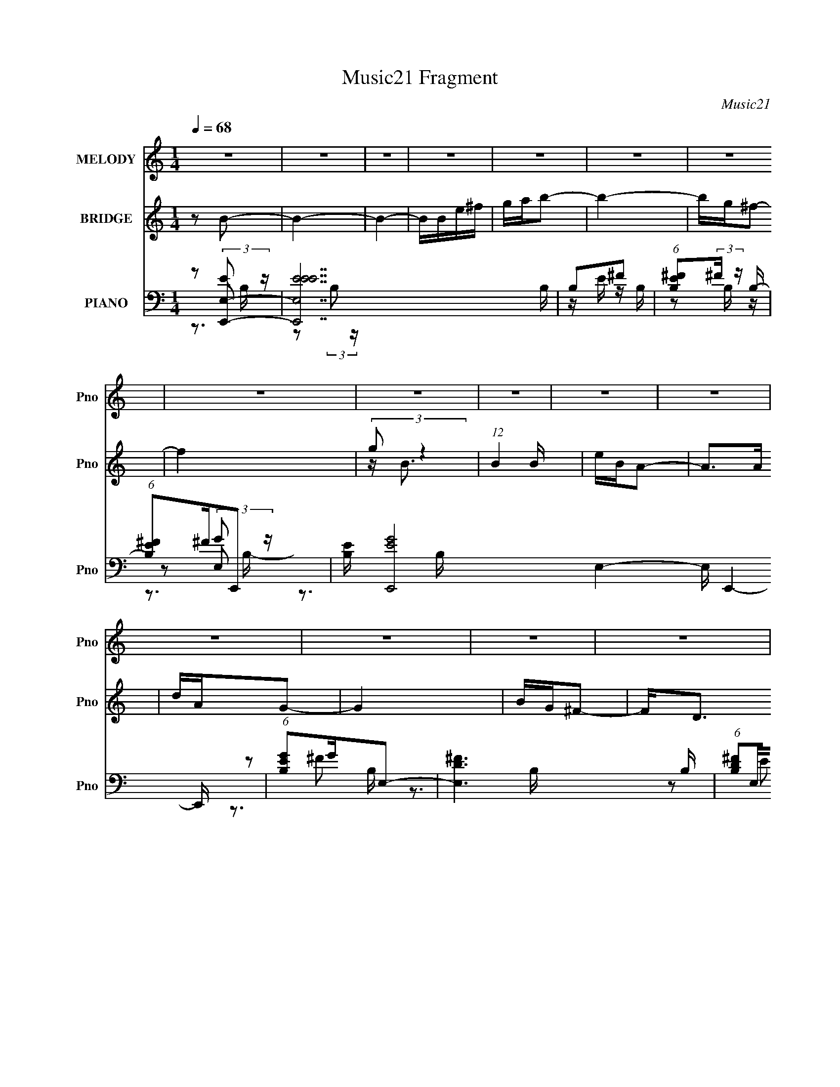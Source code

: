 X:1
T:Music21 Fragment
C:Music21
%%score 1 ( 2 3 ) ( 4 5 6 7 )
L:1/16
Q:1/4=68
M:1/4
I:linebreak $
K:none
V:1 treble nm="MELODY" snm="Pno"
V:2 treble nm="BRIDGE" snm="Pno"
V:3 treble 
L:1/4
V:4 bass nm="PIANO" snm="Pno"
V:5 bass 
V:6 bass 
V:7 bass 
L:1/4
V:1
 z4 | z4 | z4 | z4 | z4 | z4 | z4 | z4 | z4 | z4 | z4 | z4 | z4 | z4 | z4 | z4 | z Be2 | e z e z | %18
 eede | ^fe2 z | eedB | BBBB | A2<B2- | B3 z | z Ee z | e z e z | eede | ^fe2e- | eedB | BBBB | %30
 A2<B2- | B2 z2 | dBA z | AAB z | AGBd- | d2 z2 | z Eee | eee^f | edB2- | B3 z | dBA z | AA2A- | %42
 AGB^F- | F^F z F | ^FDEE | EEDE | ^F2E2- | E4 | z Be2 | e z e z | ee[Q:1/4=67]de | ^fe2 z | eedB | %53
[Q:1/4=68] BBBB | A2<B2- | B3 z | z Ee z | e z e z | eede | ^fe2e- | eedB | BBBB | A2<B2- | B2 z2 | %64
 dBA z | AAB z | AGBd- | d2 z2 | z Eee | eee^f | edB2- | B3 z | dBA z | AA2A- | AGB^F- | F^F z F | %76
 ^FDEE | EEDE | ^F2E2- | E4 | z2 ^g2- | g3 z | gfc2- | c2>f2 | f_ec z | c_B^GB | z c3- | c4- | %88
 c z f2- | f2 z _e | z c_B z | c2 z2 | ^G_Bc z | c_B^GB | z G3- | G4- | G2^g2- | g3 z | gfc2- | %99
 c2>f2 | f_ec z | c_B^GB | z c3- | c4- | c z f2- | f2 z _e | z c_B z | c2 z2 | ^G_Bc z | c_B^GB | %110
 z G3- | G4- | G2 z2 | z4 | z4 | z4 | z4 | z4 | z4 | z4 | z4 | z4 | z[Q:1/4=67] z3 | z4 | z4 | %125
 z3[Q:1/4=68] z | z4 | z4 | z4 | z4 | z4 | z4 | z4 | z4 | z4 | z4 | z4 | z4 | z4 | z4 | z4 | z4 | %142
 z4 | z4 | z4 | z4 | z4 | z4 | z4 | z4 | z4 | z4 | z4 | z4 | z Be2 | e z e z | eede | ^fe2 z | %158
 eedB | BBBB | A2<B2- | B3 z | z Ee z | e z e z | eede | ^fe2e- | eedB | BBBB | A2<B2- | B2 z2 | %170
 dBA z | AAB z | AGBd- | d2 z2 | z Eee | eee^f | edB2- | B3 z | dBA z | AA2A- | AGB^F- | F^F z F | %182
 ^FDEE | EEDE | ^F2E2- | E4 | z Be2 | e z e z | eede | ^fe2 z | eedB | BBBB | A2<B2- | B3 z | %194
 z E[Q:1/4=67]e z | e z e z | eede | ^fe2e- | eedB | BBBB |[Q:1/4=68] A2<B2- | B2 z2 | dBA z | %203
 AAB z | AGBd- | d2 z2 | z Eee | eee^f | edB2- | B3 z | dBA z | AA2A- | AGB^F- | F^F z F | ^FDEE | %215
 EEDE | ^F2E2- | E4 | z2 ^g2- | g3 z | gfc2- | c2>f2 | f_ec z | c_B^GB | z c3- | c4- | c z f2- | %227
 f2 z _e | z c_B z | c2 z2 | ^G_Bc z | c_B^GB | z G3- | G4- | G2^g2- | g3 z | gfc2- | c2>f2 | %238
 f_ec z | c_B^GB | z c3- | c4- | c z f2- | f2 z _e | z c_B z | c2 z2 | ^G_Bc z | c_B^GB | z G3- | %249
 G4- | G2 z2 |] %251
V:2
 z2 B2- | B4- | B4- | BBe^f | gab2- | b4- | bg^f2- | f4 | (3:2:2g2 z4 | (12:11:1B4 B | eBA2- | %11
 A2>A2 | dAG2- | G4 | BG^F2- | F2<D2 | B,4- | B,4 | z4 | z4 | z4 | z4 | z3 A | BdBA | GE z2 | z4 | %26
 z4 | z4 | z4 | z4 | z3 A | BdBA | G2A2- | A4- | A2B2- | B4- | B2 z2 | z4 | z2 [D^F]2- | [DF]2g^f | %40
 dBA2- | A4- | A2B2- | B4 | ^F2E2- | E4- | (6:5:1E4 B, | DEAG | E4- | E2 z2 | z2[Q:1/4=67] z2 | %51
 z4 | z4 |[Q:1/4=68] z4 | z3 A | BdBA | GE z2 | z4 | z4 | z4 | z4 | z4 | z3 A | BdBA | G2A2- | %65
 A4- | A2B2- | B4- | B2 z2 | z4 | z2 [D^F]2 | z2 g^f | dBA2- | A4- | A2B2- | B4 | ^F2E2- | E4- | %78
 (6:5:1E4 B, D | EA2G | E2[Fc]2- | [Fc]4- | [Fc]4- | [Fc]^G2=G | F2^G2- | G4- | (6:5:1G4 _E | %87
 G^G_E=G | ^G_EF2- | F4- | F4- | F2FG | ^G_BG2- | G4- | G2c2- | c4- | c2[Fc]2- | [Fc]4- | [Fc]4- | %99
 [Fc]^G2=G | F2^G2- | G4- | (6:5:1G4 _E | G^G_E=G | ^G_EF2- | F4- | F2[^Gc]2- | [Gc]2FG | %108
 ^G_B[G_e]2- | [Ge]4- | [Ge]2c2- | c4- | c2c2- | c4 | _B2c2- | c4- | c4- | c2[Gc]2- | [Gc]2^F2- | %119
 F2>A2- | AB^c2- | c2>B2- | B[Q:1/4=67]A^c2- | c2>B2- | BBBA | ^F4-[Q:1/4=68] | F2^f2- | f2>f2- | %128
 f_e_B2- | B2>_e2- | e(3:2:2f2 z f | z (3:2:2_e2 z2 | B4- | B_B^c_e | ^c_ef2 | _e^c_Bc | _B4 | %137
 [^G_B] z _E^C | _E^C[F^G][FG] | (3[F^G]2[FGF]2[GFG]2 | F z [F_E] z | ^C z C2- | C2D^C | B,A,B,A, | %144
 B,^Fd^c | BAB^c | de[^fe][de] | z d[a^f]e | (3:2:2^f2 z2 [ba] | (3^f2 z2 ^c'2 | b^f[ee']2- | %151
 [ee']4 | [ee']2[_e_e'][=e=e'] | [_e_e']4- | [ee']4- | [ee']2 z2 | z4 | z4 | z4 | z4 | z3 A | %161
 BdBA | GE z2 | z4 | z4 | z4 | z4 | z4 | z3 A | BdBA | G2A2- | A4- | A2B2- | B4- | B4- | B4- | %176
 B2[D^F]2- | [DF]2g^f | dBA2- | A4- | A2B2- | B4 | ^F2E2- | E4- | (6:5:1E4 B, | DEAG | E4- | E z3 | %188
 z4 | z4 | z4 | z4 | z3 A | BdBA | GE[Q:1/4=67] z2 | z4 | z4 | z4 | z4 | z4 |[Q:1/4=68] z3 A | %201
 BdBA | G2A2- | A4- | A2B2- | B4- | B2 z2 | z4 | z2 [D^F]2 | z2 g^f | dBA2- | A4- | A2B2- | B4 | %214
 ^F2E2- | E4- | (6:5:1E4 B, D | EA2G | E2[Fc]2- | [Fc]4- | [Fc]4- | [Fc]^G2=G | F2^G2- | G4- | %224
 G4- _E | G G ^G _E =G | ^G_EF2- | F4- | F4- | F2FG | ^G_BG2- | G4- | G2c2- | c4- | c2[Fc]2- | %235
 [Fc]4- | [Fc]4- | [Fc]^G2=G | F2^G2- | G4- | G4- _E | G G ^G _E =G | ^G_EF2- | F4- | F2[^Gc]2- | %245
 [Gc]2FG | ^G_B[G_e]2- | [Ge]4- | [Ge]2c2- | c4- | c2c2- | c4 | _B2c2- | c4- | c4- | c2[Gc]2- | %256
 [Gc]2f2- | f4- | f2^g2- | g2<g2 | _e2c2- | c4- | c4- | c4- | c2[cf]2- | [cf]4 | c2^g2- | g2<g2 | %268
 _e2f2- | f4- | f4- | f4- | f2f2- | f4- | f z ^g2- | g2<g2 | _e2c2- | c4- | c4- | c4- | c2[cf]2- | %281
 [cf]4 | c2^g2- | g2<g2 | _e2f2- | f4- | f4- | f4- | f4 |] %289
V:3
 x | x | x | x | x | x | x | x | z/4 B3/4- | x7/6 | x | x | x | x | x | x | x | x | x | x | x | x | %22
 x | x | x | x | x | x | x | x | x | x | x | x | x | x | x | x | x | x | x | x | x | x | x | x | %46
 x13/12 | x | x | x | x | x | x | x | x | x | x | x | x | x | x | x | x | x | x | x | x | x | x | %69
 x | x | x | x | x | x | x | x | x | x4/3 | x | x | x | x | x | x | x | x13/12 | x | x | x | x | %91
 x | x | x | x | x | x | x | x | x | x | x | x13/12 | x | x | x | x | x | x | x | x | x | x | x | %114
 x | x | x | x | x | x | x | x | x | x | x | x | x | x | x | x | z/ (3:2:2^f/ z/4 | z/ _B/- | x | %133
 x | x | x | x | x | x | x | [^GF]/4 z3/4 | [_E_B,]/4 z3/4 | x | x | x | x | x | x | z/4 ^c'/ z/4 | %149
 z/4 (3:2:2[^c'd']/ z/ | x | x | x | x | x | x | x | x | x | x | x | x | x | x | x | x | x | x | %168
 x | x | x | x | x | x | x | x | x | x | x | x | x | x | x | x | x13/12 | x | x | x | x | x | x | %191
 x | x | x | x | x | x | x | x | x | x | x | x | x | x | x | x | x | x | x | x | x | x | x | x | %215
 x | x4/3 | x | x | x | x | x | x | x | x5/4 | x5/4 | x | x | x | x | x | x | x | x | x | x | x | %237
 x | x | x | x5/4 | x5/4 | x | x | x | x | x | x | x | x | x | x | x | x | x | x | x | x | x | x | %260
 x | x | x | x | x | x | x | x | x | x | x | x | x | x | x | x | x | x | x | x | x | x | x | x | %284
 x | x | x | x | x |] %289
V:4
 z2 [E,,E,]2- | [E,,E,EEE]14 B, | B,2^F2 | (6:5:1[B,E^F]2(3:2:2^F z B,- | (6:5:1[B,E^F]2^F/3E,,2- | %5
 [B,E] [E,,-EG]8 E,4- E, E,,4- E,, | (6:5:1[B,EG]2G/3E,2- | [E,D^F]6 B, | (6:5:1[B,D^F]2^F/3E,,2- | %9
 [B,E] [E,,-EE]8 E,,4- E,, | B,2^F2 | (6:5:1[B,E^F]2(3:2:2^F z B,- | (6:5:1[B,E^F]2^F/3E,,2- | %13
 [B,E] [E,,-EG]8 E,4- E, E,,4- E,, | (6:5:1[B,EG]2G/3E,2- | [E,D^F]6 B, | (6:5:1[B,D^F]2^F/3E,,2- | %17
 E E,,4- (3:2:1B,/ G | E,, (3:2:2B,2 z B,- | E (3:2:2B,/ [E,,E,]4 G2 E | B, z [G,,,G,,]2- | %21
 [G,,,G,,G,GD-]6 (6:5:1D,2 | (3:2:1[DG,]/ (3:2:1[G,D,]3/2 [D,G,,,-G,,-] [G,,,G,,]5/3- | %23
 (6:5:1[G,,,G,,G,G,DG,-]4 [G,-D]2/3 D/3 (6:5:1D,2 | (3:2:1[G,D]/ D2/3 z [E,,E,]2- | %25
 (3:2:1[B,E]/ (3:2:1[EE,,-E,-]3/2 [E,,E,E]3- [E,,E,] | (3:2:1[EB,]/ (3:2:2B,3/2 z [E,,E,]2- | %27
 (12:7:2[E,,E,EB,B,]8 B,/ | E z [G,,,G,,]2- | %29
 (6:5:1[D,G,D]2(3:2:1[DG,,,-G,,-] [G,,,-G,,-D]10/3 [G,,,G,,] | [D,G,D]2[DG]2 G6 | %31
 (6:5:1[D,G,D]2[DG,,,-G,,-]7/3 [G,,,G,,]5/3- [G,,,G,,] | [D,B,] (3:2:1[G,G,]/G,4/3<[A,,,A,,]4/3- | %33
 (12:7:2[A,,,A,,E,E,-]8 [A,C] | E,2 [B,,,B,,]2- | [B,,,B,,^F,F,D]4 [B,D] | (3:2:2B,2 z [E,,E,]2- | %37
 [EB,] [E,,-E,-G]4 [E,,E,] | [EB,] z [B,,,B,,]2- | (12:7:1[B,,,B,,^F,F,]8 D | %40
 (3:2:1[FB,] (3:2:2B, z [A,,,A,,]2- | (12:7:1[A,,,A,,A,A]8 E, | %42
 (3:2:1[E,C] [CE]2/3<A,2/3[B,,,B,,]2- | [B,,,B,,^FD-]4 [B,D] | (3:2:1[DB,]/ B,2/3 z [E,,E,]2- | %45
 B, [E,,E,]4- (3:2:1E G2 E | [E,,E,B,]2[E,,E,]2- | [E,,E,B,B,G]2(3:2:2[B,G]/ z G | %48
 [E,,E,] B,[E,,E,]2- | E [E,,E,]4- (3:2:1B,/ G | [E,,E,][Q:1/4=67] (3:2:2B,2 z B,- | %51
 E (3:2:2B,/ [E,,E,]4 G2 E | B, z [G,,,G,,]2- |[Q:1/4=68] [G,,,G,,G,GD-]6 (6:5:1D,2 | %54
 (3:2:1[DG,]/ (3:2:1[G,D,]3/2 [D,G,,,-G,,-] [G,,,G,,]5/3- | %55
 (6:5:1[G,,,G,,G,G,DG,-]4 [G,-D]2/3 D/3 (6:5:1D,2 | (3:2:1[G,D]/ D2/3 z [E,,E,]2- | %57
 (3:2:1[B,E]/ (3:2:1[EE,,-E,-]3/2 [E,,E,E]3- [E,,E,] | (3:2:1[EB,]/ (3:2:2B,3/2 z [E,,E,]2- | %59
 (12:7:2[E,,E,EB,B,]8 B,/ | E z [G,,,G,,]2- | %61
 (6:5:1[D,G,D]2(3:2:1[DG,,,-G,,-] [G,,,-G,,-D]10/3 [G,,,G,,] | [D,G,D]2[DG]2 G6 | %63
 (6:5:1[D,G,D]2[DG,,,-G,,-]7/3 [G,,,G,,]5/3- [G,,,G,,] | [D,B,] (3:2:1[G,G,]/G,4/3<[A,,,A,,]4/3- | %65
 (12:7:2[A,,,A,,E,E,-]8 [A,C] | E,2 [B,,,B,,]2- | [B,,,B,,^F,F,D]4 [B,D] | (3:2:2B,2 z [E,,E,]2- | %69
 [EB,] [E,,-E,-G]4 [E,,E,] | [EB,] z [B,,,B,,]2- | (12:7:1[B,,,B,,^F,F,]8 D | %72
 (3:2:1[FB,] (3:2:2B, z [A,,,A,,]2- | (12:7:1[A,,,A,,A,A]8 E, | %74
 (3:2:1[E,C] [CE]2/3<A,2/3[B,,,B,,]2- | [B,,,B,,^FD-]4 [B,D] | (3:2:1[DB,]/ B,2/3 z [E,,E,]2- | %77
 B, [E,,E,]4- (3:2:1E G2 E | [E,,E,B,]2[E,,E,]2- | [E,,E,B,B,G]2(3:2:2[B,G]/ z G | %80
 [E,,E,] B,[F,,,F,,]2- | [F,,,F,,C,C,-]6 (3:2:1[F,C] | (6:5:1[C,F,]2 x/3 [F,,,F,,]2- | %83
 [F,,,F,,C,C,]4 (3:2:1[F,G,C] | (3:2:1[F,G,]/ G,5/3[^G,,,^G,,]2- | %85
 ^G, [G,,,G,,]3 (6:5:1E,2 [G,C] z | ^G,(3:2:2G,2 z _E,- | %87
 (6:5:1[E,^G,G,C_E]2(3:2:1[G,C_EG,,,G,,] [G,,,G,,]/3 x/3 [G,CE] | z2 [F,,,F,,]2- | %89
 [C,F,] [F,,,-F,,-G,F,^G,]4 [F,,,F,,] | C,(3:2:2[F,C]2 z C,- | %91
 (6:5:1[C,F,F,^G,F]2(3:2:1[F,^G,FF,,,F,,] [F,,,F,,C,]10/3 | F,(3:2:2G,2 z2 | %93
 [G,,,G,,_E,]2>[^G,C_E]2 | _E, z C,2- | (6:5:1[C,CCGG,]4 G, | %96
 (3:2:1[CEC]/ (3:2:2[CG]3/2 z [F,,,F,,]2- | [C,F,] [F,,,-F,,-F,FC,-]4 [F,,,F,,] | %98
 C, [CF,][F,,,F,,]2- | [F,,,F,,C,F,^G,CFC,]4 (3:2:1[F,F] | G,2[^G,,,^G,,]2- | %101
 ^G, [G,,,G,,]4- E,4- [G,_E] [G,CE] | [G,,,G,,^G,^G]2 [^G,^GE,]2 | %103
 [G,,,G,,^G,G,C_E^G]2[G,C_E^GE,] (6:5:1[E,^G,,,^G,,]4/5[^G,,,^G,,]/3 | z G,[F,,,F,,]2- | %105
 F, [F,,,F,,]4 C,4 [F,F] C- | (3:2:1[C^G,]/ (3:2:2^G,3/2 z [^G,,,^G,,]2- | %107
 [G,,,G,,^G,G,C_E]2(3:2:2[G,C_EE,]/ (2:2:1[E,G,CE]8/5 [G,CE]/3 | z2 [^G,,,^G,,]2- | %109
 [G,,,G,,^G,G,^G]2(3:2:2[G,^GE,]/ (2:2:1[E,C-_E-]8/5 [C_E]/3- | (3:2:1[CE^G,]/ ^G,2/3 z [C,,C,]2- | %111
 [G,C] [C,,-C,-CcG,]4 [C,,C,] | G,C[C,,C,]2- | (12:7:1[C,,C,CCGG,]8 G, | G,C[C,,C,]2- | %115
 [C,,-C,-G,G,]4 [C,,C,] | (3:2:2G,2 z [C,,C,]2- | [C,,C,G,CEGc]6 (3:2:1[CE] G | [G,C]2^F,,2- | %119
 [F,,^F,^C,]4 (6:5:1C,2 | z2 ^F,,2- | [F,,^C,^F,^CC,-]4 | C, [C^F,] ^F,[Q:1/4=67]^C,- | %123
 (24:17:1[C,^F,F,]8 F,,8 | z [^F,A,^C]^C,[F,A,] | [F^C,] (3:2:2^C,5/2[Q:1/4=68] z/ ^F,, | %126
 [^F,^F] z [_E,,_E,]2- | (3:2:1[EFB_B,] (3:2:1[_B,E,,-E,-]3 [E,,E,B,]2- [E,,E,] | %128
 (6:5:1[B,_E^FEF]2 (3:2:2[EF]3 z/ | _E [E,,E,]4 (6:5:1B,2 [_B,E^F] [E_B] | _B,_E[_E,,_E,]2- | %131
 (3:2:1[EF_B,] (3:2:1[_B,E,,-E,-]3 [E,,E,B,]2- [E,,E,] | [B,_E][E^F](3:2:2[_E,,_E,]2 z | %133
 (3:2:2_B,4 z/ [_E,,_E,] | _E z [_B,,,_B,,]2- | F, [B,,,B,,]3 [B,C] [F,^C] z | F,[F,_B,^CF]2C- | %137
 _B, (3:2:2C/ [B,,,B,,]4 F, [F,B,^C]2- | (3:2:1[F,B,CF,] F,/3 z [_B,,,_B,,]2- | %139
 F, (6:5:1[B,,,B,,]4 [B,C] [F,_B,^CF]2 | (3:2:2[_B,,,_B,,]2 z2 F,- | %141
 (3:2:1[F,_B,,,_B,,]/ (3:2:2[_B,,,_B,,C]7/2 z2 | [_B,,,_B,,] z [=B,,,=B,,]2- | %143
 [B,,,B,,]4- [B,DF] [B,D^F] ^F,- | [B,,,B,,B,] (6:5:1[F,B,D^FB]2[B,D^FB]2/3<^F,2/3- | %145
 (6:5:1[F,B,B,D]2[B,DB,,,B,,]/3 [B,,,B,,^F,]11/3 | z2 [B,,,B,,]2- | %147
 [B,D^F,] (3:2:1[^F,B,,,-B,,-]5/2 [B,,,B,,]7/3- [B,,,B,,] | (3:2:2^F,2 z [B,,,B,,]2- | %149
 [B,,,B,,^F,F,-]4 | (3:2:1[F,B,]/ B,2/3 z [B,,,B,,]2- | B, [B,,,B,,]4- [EF] [B,_E^F] | %152
 [B,,,B,,B,_E^F] z [B,,,B,,]2- | [B,,,B,,^F,F,-]6 [B,EF] B | [F,B,]2 [EFE,,-E,-]2 | %155
 E [E,,E,]4- (3:2:1B,/ G | [E,,E,] (3:2:2B,2 z B,- | E (3:2:2B,/ [E,,E,]4 G2 E | B, z [G,,,G,,]2- | %159
 [G,,,G,,G,GD-]6 (6:5:1D,2 | (3:2:1[DG,]/ (3:2:1[G,D,]3/2 [D,G,,,-G,,-] [G,,,G,,]5/3- | %161
 (6:5:1[G,,,G,,G,G,DG,-]4 [G,-D]2/3 D/3 (6:5:1D,2 | (3:2:1[G,D]/ D2/3 z [E,,E,]2- | %163
 (3:2:1[B,E]/ (3:2:1[EE,,-E,-]3/2 [E,,E,E]3- [E,,E,] | (3:2:1[EB,]/ (3:2:2B,3/2 z [E,,E,]2- | %165
 (12:7:2[E,,E,EB,B,]8 B,/ | E z [G,,,G,,]2- | %167
 (6:5:1[D,G,D]2(3:2:1[DG,,,-G,,-] [G,,,-G,,-D]10/3 [G,,,G,,] | [D,G,D]2[DG]2 G6 | %169
 (6:5:1[D,G,D]2[DG,,,-G,,-]7/3 [G,,,G,,]5/3- [G,,,G,,] | [D,B,] (3:2:1[G,G,]/G,4/3<[A,,,A,,]4/3- | %171
 (12:7:2[A,,,A,,E,E,-]8 [A,C] | E,2 [B,,,B,,]2- | [B,,,B,,^F,F,D]4 [B,D] | (3:2:2B,2 z [E,,E,]2- | %175
 [EB,] [E,,-E,-G]4 [E,,E,] | [EB,] z [B,,,B,,]2- | (12:7:1[B,,,B,,^F,F,]8 D | %178
 (3:2:1[FB,] (3:2:2B, z [A,,,A,,]2- | (12:7:1[A,,,A,,A,A]8 E, | %180
 (3:2:1[E,C] [CE]2/3<A,2/3[B,,,B,,]2- | [B,,,B,,^FD-]4 [B,D] | (3:2:1[DB,]/ B,2/3 z [E,,E,]2- | %183
 B, [E,,E,]4- (3:2:1E G2 E | [E,,E,B,]2[E,,E,]2- | [E,,E,B,B,G]2(3:2:2[B,G]/ z G | %186
 [E,,E,] B,[E,,E,]2- | E [E,,E,]4- (3:2:1B,/ G | [E,,E,] (3:2:2B,2 z B,- | %189
 E (3:2:2B,/ [E,,E,]4 G2 E | B, z [G,,,G,,]2- | [G,,,G,,G,GD-]6 (6:5:1D,2 | %192
 (3:2:1[DG,]/ (3:2:1[G,D,]3/2 [D,G,,,-G,,-] [G,,,G,,]5/3- | %193
 (6:5:1[G,,,G,,G,G,DG,-]4 [G,-D]2/3 D/3 (6:5:1D,2 | (3:2:1[G,D]/ D2/3[Q:1/4=67] z [E,,E,]2- | %195
 (3:2:1[B,E]/ (3:2:1[EE,,-E,-]3/2 [E,,E,E]3- [E,,E,] | (3:2:1[EB,]/ (3:2:2B,3/2 z [E,,E,]2- | %197
 (12:7:2[E,,E,EB,B,]8 B,/ | E z [G,,,G,,]2- | %199
 (6:5:1[D,G,D]2(3:2:1[DG,,,-G,,-] [G,,,-G,,-D]10/3 [G,,,G,,] |[Q:1/4=68] [D,G,D]2[DG]2 G6 | %201
 (6:5:1[D,G,D]2[DG,,,-G,,-]7/3 [G,,,G,,]5/3- [G,,,G,,] | [D,B,] (3:2:1[G,G,]/G,4/3<[A,,,A,,]4/3- | %203
 (12:7:2[A,,,A,,E,E,-]8 [A,C] | E,2 [B,,,B,,]2- | [B,,,B,,^F,F,D]4 [B,D] | (3:2:2B,2 z [E,,E,]2- | %207
 [EB,] [E,,-E,-G]4 [E,,E,] | [EB,] z [B,,,B,,]2- | (12:7:1[B,,,B,,^F,F,]8 D | %210
 (3:2:1[FB,] (3:2:2B, z [A,,,A,,]2- | (12:7:1[A,,,A,,A,A]8 E, | %212
 (3:2:1[E,C] [CE]2/3<A,2/3[B,,,B,,]2- | [B,,,B,,^FD-]4 [B,D] | (3:2:1[DB,]/ B,2/3 z [E,,E,]2- | %215
 B, [E,,E,]4- (3:2:1E G2 E | [E,,E,B,]2[E,,E,]2- | [E,,E,B,B,G]2(3:2:2[B,G]/ z G | %218
 [E,,E,] B,[F,,,F,,]2- | [F,,,F,,C,C,-]6 (3:2:1[F,C] | (6:5:1[C,F,]2 x/3 [F,,,F,,]2- | %221
 [F,,,F,,C,C,]4 (3:2:1[F,G,C] | (3:2:1[F,G,]/ G,5/3[^G,,,^G,,]2- | %223
 ^G, [G,,,G,,]3 (6:5:1E,2 [G,C] z | ^G,(3:2:2G,2 z _E,- | %225
 (6:5:1[E,^G,G,C_E]2(3:2:1[G,C_EG,,,G,,] [G,,,G,,]/3 x/3 [G,CE] | z2 [F,,,F,,]2- | %227
 [C,F,] [F,,,-F,,-G,F,^G,]4 [F,,,F,,] | C,(3:2:2[F,C]2 z C,- | %229
 (6:5:1[C,F,F,^G,F]2(3:2:1[F,^G,FF,,,F,,] [F,,,F,,C,]10/3 | F,(3:2:2G,2 z2 | %231
 [G,,,G,,_E,]2>[^G,C_E]2 | _E, z C,2- | (6:5:1[C,CCGG,]4 G, | %234
 (3:2:1[CEC]/ (3:2:2[CG]3/2 z [F,,,F,,]2- | [C,F,] [F,,,-F,,-F,FC,-]4 [F,,,F,,] | %236
 C, [CF,][F,,,F,,]2- | [F,,,F,,C,F,^G,CFC,]4 (3:2:1[F,F] | G,2[^G,,,^G,,]2- | %239
 ^G, [G,,,G,,]4- E,4- [G,_E] [G,CE] | [G,,,G,,^G,^G]2 [^G,^GE,]2 | %241
 [G,,,G,,^G,G,C_E^G]2[G,C_E^GE,] (6:5:1[E,^G,,,^G,,]4/5[^G,,,^G,,]/3 | z G,[F,,,F,,]2- | %243
 F, [F,,,F,,]4 C,4 [F,F] C- | (3:2:1[C^G,]/ (3:2:2^G,3/2 z [^G,,,^G,,]2- | %245
 [G,,,G,,^G,G,C_E]2(3:2:2[G,C_EE,]/ (2:2:1[E,G,CE]8/5 [G,CE]/3 | z2 [^G,,,^G,,]2- | %247
 [G,,,G,,^G,G,^G]2(3:2:2[G,^GE,]/ (2:2:1[E,C-_E-]8/5 [C_E]/3- | (3:2:1[CE^G,]/ ^G,2/3 z [C,,C,]2- | %249
 [G,C] [C,,-C,-CcG,]4 [C,,C,] | G,C[C,,C,]2- | (12:7:1[C,,C,CCGG,]8 G, | G,C[C,,C,]2- | %253
 [C,,-C,-G,G,]4 [C,,C,] | (3:2:2G,2 z [C,,C,]2- | [C,,C,G,CEGc]6 (3:2:1[CE] G | [G,C]2[F,,F,]2- | %257
 [F,,F,FFF]14 C | C2G2 | (6:5:1[CFG]2(3:2:2G z C- | (6:5:1[CFG]2G/3F,,2- | %261
 [CF] [F,,-F^G]8 F,4- F, F,,4- F,, | (6:5:1[CF^G]2^G/3F,2- | [F,_EG]6 C | (6:5:1[C_EG]2G/3F,,2- | %265
 [CF] [F,,-FF]8 F,,4- F,, | C2G2 | (6:5:1[CFG]2(3:2:2G z C- | (6:5:1[CFG]2G/3F,,2- | %269
 [CF] [F,,-F^G]8 F,4- F, F,,4- F,, | (6:5:1[CF^G]2^G/3F,2- | [F,_EG]6 C | (6:5:1[C_EG]2G/3F,,2- | %273
 [CF] [F,,-FF]8 F,,4- F,, | C2G2 | (6:5:1[CFG]2(3:2:2G z C- | (6:5:1[CFG]2G/3F,,2- | %277
 [CF] [F,,-F^G]8 F,4- F, F,,4- F,, | (6:5:1[CF^G]2^G/3F,2- | [F,_EG]6 C | (6:5:1[C_EG]2G/3F,,2- | %281
 [CF] [F,,-FF]8 F,,4- F,, | C2G2 | (6:5:1[CFG]2(3:2:2G z C- | (6:5:1[CFG]2G/3F,,2- | %285
 [CF] [F,,-F^G]8 F,4- F, F,,4- F,, | (6:5:1[CF^G]2^G/3F,2- | [F,_EG]6 C | (6:5:1[C_EG]2G/3F,,2- | %289
 [F,,F,-^G,-]12 C,12 | [F,G,]4- [CF]4- | [F,G,]4- [CF]4- | (3:2:1[F,G,]4 [CF]3 z |] %293
V:5
 z2 (3:2:2E2 z | z2 (3:2:2B,2 z x11 | z E z B,- | z2 B, z | z2 E,2- | z3 B,- x15 | z2 ^F2 | %7
 z3 B,- x3 | z2 E,B,- | z2 (3:2:2B,2 z x10 | z E z B,- | z2 B, z | z2 E,2- | z3 B,- x15 | z2 ^F2 | %15
 z3 B,- x3 | z2 [E,B,]B,- | x19/3 | z2 [E,,E,]2- | x23/3 | z2 (3:2:2[G,D]2 z | z2 D,2- x11/3 | %22
 z D3- | z (3:2:2G4 z/ x2 | z2 (3:2:2[B,E]2 z | z G2 z x4/3 | z G3 | z B,G2 x | z2 [G,B,]2 | %29
 z2 D,2- x8/3 | z2 [G,,,G,,]2- x6 | z2 D,2- x8/3 | z2 [A,C]2- | z A,2C x4/3 | z2 [B,D]2- | %35
 z ^F2 z x | z DE2- | z3 E- x2 | z2 B, z | z (3:2:2B,2 z2 x5/3 | z D[A,C]2 | z2 E,2- x5/3 | %42
 z2 [B,D]2- | z2 ^F, z x | z2 B, z | x26/3 | z2 B, z | z2 [E,,E,]2- | z2 (3:2:2[B,G]2 z | x19/3 | %50
 z2 [E,,E,]2- | x23/3 | z2 (3:2:2[G,D]2 z | z2 D,2- x11/3 | z D3- | z (3:2:2G4 z/ x2 | %56
 z2 (3:2:2[B,E]2 z | z G2 z x4/3 | z G3 | z B,G2 x | z2 [G,B,]2 | z2 D,2- x8/3 | %62
 z2 [G,,,G,,]2- x6 | z2 D,2- x8/3 | z2 [A,C]2- | z A,2C x4/3 | z2 [B,D]2- | z ^F2 z x | z DE2- | %69
 z3 E- x2 | z2 B, z | z (3:2:2B,2 z2 x5/3 | z D[A,C]2 | z2 E,2- x5/3 | z2 [B,D]2- | z2 ^F, z x | %76
 z2 B, z | x26/3 | z2 B, z | z2 [E,,E,]2- | z2 [F,C]2- | z [F,^G,]F, z x8/3 | z ^G,[F,G,C]2- | %83
 z [F,^G,CF]2F,- x2/3 | z2 ^G,_E,- | x23/3 | [C_E]4 | z2 _E, z | z2 (3:2:2[F,^G,C]2 z | %89
 z2 (3:2:2C,2 z x2 | z2 [F,,,F,,]2- | z2 C, z x5/3 | z2 [^G,,,^G,,]2- | z ^G, z2 | %94
 z2 (3:2:2[CE]2 z | z3 [CE]- x/3 | z E z C,- | z3 C- x2 | z2 [F,F]2- | z F, z2 x2/3 | z2 ^G,_E,- | %101
 x11 | z2 [^G,,,^G,,]2- | z2 (3:2:2_E,2 z | z2 (3:2:2F,2 z | x11 | z F, z _E,- | z2 _E,2 | %108
 z2 (3:2:2[^G,C]2 z | z2 _E, z | z2 (3:2:2[CE]2 z | z3 [CG] x2 | z2 (3:2:2[CE]2 z | z3 [CE] x5/3 | %114
 z2 [CE]2 | z [CEG] z [CEGc] x | z C[CE]2- | z [CE] z G,- x11/3 | [EG] z2 ^C,- | %119
 z (3:2:2A,2 z [^F,A,^C] x5/3 | z2 [^F,^F]2 | z3 [^F,A,] | z2 ^F,,2- | z2 ^C z x29/3 | z3 ^F- | %125
 z ^F,(3:2:2[F,A,^C^F]2 z | z2 [_E^F_B]2- | z _E[E_B] z x5/3 | z2 [_E,,_E,]2- | x26/3 | %130
 z2 [_E^F]2- | z2 [_E_B] z x5/3 | z3 [_E_B] | z _E[E^F] z | z2 F, z | x7 | z2 [_B,,,_B,,]2- | %137
 x23/3 | z2 F, z | x22/3 | z [F,_B,] z2 | z2 [F,_B,^CF]2 | z2 [B,D^F]2- | x7 | z2 [B,,,B,,]2- | %145
 z3 [B,D^F] x5/3 | z2 [B,D]2- | z2 [B,^F]2 x2 | z (3:2:2[B,D^F]2 z [B,DF] | z B,(3:2:2[B,D^FB]2 z | %150
 z2 B, z | x7 | z2 [B,_E^F]2- | z B,(3:2:2B,2 z x4 | z2 (3:2:2[B,G]2 z | x19/3 | z2 [E,,E,]2- | %157
 x23/3 | z2 (3:2:2[G,D]2 z | z2 D,2- x11/3 | z D3- | z (3:2:2G4 z/ x2 | z2 (3:2:2[B,E]2 z | %163
 z G2 z x4/3 | z G3 | z B,G2 x | z2 [G,B,]2 | z2 D,2- x8/3 | z2 [G,,,G,,]2- x6 | z2 D,2- x8/3 | %170
 z2 [A,C]2- | z A,2C x4/3 | z2 [B,D]2- | z ^F2 z x | z DE2- | z3 E- x2 | z2 B, z | %177
 z (3:2:2B,2 z2 x5/3 | z D[A,C]2 | z2 E,2- x5/3 | z2 [B,D]2- | z2 ^F, z x | z2 B, z | x26/3 | %184
 z2 B, z | z2 [E,,E,]2- | z2 (3:2:2[B,G]2 z | x19/3 | z2 [E,,E,]2- | x23/3 | z2 (3:2:2[G,D]2 z | %191
 z2 D,2- x11/3 | z D3- | z (3:2:2G4 z/ x2 | z2 (3:2:2[B,E]2 z | z G2 z x4/3 | z G3 | z B,G2 x | %198
 z2 [G,B,]2 | z2 D,2- x8/3 | z2 [G,,,G,,]2- x6 | z2 D,2- x8/3 | z2 [A,C]2- | z A,2C x4/3 | %204
 z2 [B,D]2- | z ^F2 z x | z DE2- | z3 E- x2 | z2 B, z | z (3:2:2B,2 z2 x5/3 | z D[A,C]2 | %211
 z2 E,2- x5/3 | z2 [B,D]2- | z2 ^F, z x | z2 B, z | x26/3 | z2 B, z | z2 [E,,E,]2- | z2 [F,C]2- | %219
 z [F,^G,]F, z x8/3 | z ^G,[F,G,C]2- | z [F,^G,CF]2F,- x2/3 | z2 ^G,_E,- | x23/3 | [C_E]4 | %225
 z2 _E, z | z2 (3:2:2[F,^G,C]2 z | z2 (3:2:2C,2 z x2 | z2 [F,,,F,,]2- | z2 C, z x5/3 | %230
 z2 [^G,,,^G,,]2- | z ^G, z2 | z2 (3:2:2[CE]2 z | z3 [CE]- x/3 | z E z C,- | z3 C- x2 | %236
 z2 [F,F]2- | z F, z2 x2/3 | z2 ^G,_E,- | x11 | z2 [^G,,,^G,,]2- | z2 (3:2:2_E,2 z | %242
 z2 (3:2:2F,2 z | x11 | z F, z _E,- | z2 _E,2 | z2 (3:2:2[^G,C]2 z | z2 _E, z | z2 (3:2:2[CE]2 z | %249
 z3 [CG] x2 | z2 (3:2:2[CE]2 z | z3 [CE] x5/3 | z2 [CE]2 | z [CEG] z [CEGc] x | z C[CE]2- | %255
 z [CE] z G,- x11/3 | [EG] z (3:2:2F2 z | z2 (3:2:2C2 z x11 | z F z C- | z2 C z | z2 F,2- | %261
 z3 C- x15 | z2 G2 | z3 C- x3 | z2 F,C- | z2 (3:2:2C2 z x10 | z F z C- | z2 C z | z2 F,2- | %269
 z3 C- x15 | z2 G2 | z3 C- x3 | z2 F,C- | z2 (3:2:2C2 z x10 | z F z C- | z2 C z | z2 F,2- | %277
 z3 C- x15 | z2 G2 | z3 C- x3 | z2 F,C- | z2 (3:2:2C2 z x10 | z F z C- | z2 C z | z2 F,2- | %285
 z3 C- x15 | z2 G2 | z3 C- x3 | z3 C,- | z [CF]3- x20 | x8 | x8 | x20/3 |] %293
V:6
 z3 B,- | x15 | x4 | x4 | z2 (3:2:2G2 z | x19 | z3 B,- | x7 | z2 (3:2:2E2 z | x14 | x4 | x4 | %12
 z2 (3:2:2G2 z | x19 | z3 B,- | x7 | z2 (3:2:2G2 z | x19/3 | z2 (3:2:2G2 z | x23/3 | z3 D,- | %21
 x23/3 | z2 G,D,- | z2 (3:2:2D,2 z x2 | z3 B,- | x16/3 | z3 B,- | x5 | z3 D,- | z3 G- x8/3 | %30
 z3 D,- x6 | z3 G,- x8/3 | x4 | x16/3 | x4 | x5 | x4 | x6 | z2 D2- | z2 ^F2- x5/3 | z3 E,- | %41
 z3 E- x5/3 | x4 | x5 | z2 E2- | x26/3 | z2 E2 | x4 | z3 B,- | x19/3 | z2 (3:2:2G2 z | x23/3 | %52
 z3 D,- | x23/3 | z2 G,D,- | z2 (3:2:2D,2 z x2 | z3 B,- | x16/3 | z3 B,- | x5 | z3 D,- | %61
 z3 G- x8/3 | z3 D,- x6 | z3 G,- x8/3 | x4 | x16/3 | x4 | x5 | x4 | x6 | z2 D2- | z2 ^F2- x5/3 | %72
 z3 E,- | z3 E- x5/3 | x4 | x5 | z2 E2- | x26/3 | z2 E2 | x4 | x4 | z2 F2 x8/3 | x4 | x14/3 | x4 | %85
 x23/3 | z2 [^G,,,^G,,]2- | x4 | z3 C,- | x6 | x4 | x17/3 | z2 ^G, z | x4 | z3 G,- | z3 G- x/3 | %96
 x4 | x6 | x4 | x14/3 | x4 | x11 | z3 _E,- | x4 | z3 C,- | x11 | x4 | x4 | z2 _E2 | x4 | z3 G,- | %111
 x6 | z3 G,- | x17/3 | x4 | x5 | z2 G2- | x23/3 | x4 | x17/3 | x4 | z3 ^C- | x4 | x41/3 | x4 | x4 | %126
 x4 | x17/3 | z3 _B,- | x26/3 | x4 | x17/3 | x4 | x4 | z2 [_B,^C]2- | x7 | x4 | x23/3 | %138
 z2 [_B,^C]2- | x22/3 | z ^C3- | x4 | x4 | x7 | x4 | x17/3 | x4 | x6 | x4 | x4 | z2 [_E^F]2- | x7 | %152
 z2 B2- | z2 [_E^F]2- x4 | z3 B,- | x19/3 | z2 (3:2:2G2 z | x23/3 | z3 D,- | x23/3 | z2 G,D,- | %161
 z2 (3:2:2D,2 z x2 | z3 B,- | x16/3 | z3 B,- | x5 | z3 D,- | z3 G- x8/3 | z3 D,- x6 | z3 G,- x8/3 | %170
 x4 | x16/3 | x4 | x5 | x4 | x6 | z2 D2- | z2 ^F2- x5/3 | z3 E,- | z3 E- x5/3 | x4 | x5 | z2 E2- | %183
 x26/3 | z2 E2 | x4 | z3 B,- | x19/3 | z2 (3:2:2G2 z | x23/3 | z3 D,- | x23/3 | z2 G,D,- | %193
 z2 (3:2:2D,2 z x2 | z3 B,- | x16/3 | z3 B,- | x5 | z3 D,- | z3 G- x8/3 | z3 D,- x6 | z3 G,- x8/3 | %202
 x4 | x16/3 | x4 | x5 | x4 | x6 | z2 D2- | z2 ^F2- x5/3 | z3 E,- | z3 E- x5/3 | x4 | x5 | z2 E2- | %215
 x26/3 | z2 E2 | x4 | x4 | z2 F2 x8/3 | x4 | x14/3 | x4 | x23/3 | z2 [^G,,,^G,,]2- | x4 | z3 C,- | %227
 x6 | x4 | x17/3 | z2 ^G, z | x4 | z3 G,- | z3 G- x/3 | x4 | x6 | x4 | x14/3 | x4 | x11 | z3 _E,- | %241
 x4 | z3 C,- | x11 | x4 | x4 | z2 _E2 | x4 | z3 G,- | x6 | z3 G,- | x17/3 | x4 | x5 | z2 G2- | %255
 x23/3 | z3 C- | x15 | x4 | x4 | z2 (3:2:2^G2 z | x19 | z3 C- | x7 | z2 (3:2:2F2 z | x14 | x4 | %267
 x4 | z2 (3:2:2^G2 z | x19 | z3 C- | x7 | z2 (3:2:2F2 z | x14 | x4 | x4 | z2 (3:2:2^G2 z | x19 | %278
 z3 C- | x7 | z2 (3:2:2F2 z | x14 | x4 | x4 | z2 (3:2:2^G2 z | x19 | z3 C- | x7 | x4 | x24 | x8 | %291
 x8 | x20/3 |] %293
V:7
 x | x15/4 | x | x | z3/4 B,/4- | x19/4 | x | x7/4 | x | x7/2 | x | x | z3/4 B,/4- | x19/4 | x | %15
 x7/4 | x | x19/12 | x | x23/12 | x | x23/12 | x | x3/2 | x | x4/3 | x | x5/4 | x | x5/3 | x5/2 | %31
 x5/3 | x | x4/3 | x | x5/4 | x | x3/2 | x | x17/12 | x | x17/12 | x | x5/4 | x | x13/6 | x | x | %48
 x | x19/12 | x | x23/12 | x | x23/12 | x | x3/2 | x | x4/3 | x | x5/4 | x | x5/3 | x5/2 | x5/3 | %64
 x | x4/3 | x | x5/4 | x | x3/2 | x | x17/12 | x | x17/12 | x | x5/4 | x | x13/6 | x | x | x | %81
 x5/3 | x | x7/6 | x | x23/12 | x | x | x | x3/2 | x | x17/12 | x | x | x | x13/12 | x | x3/2 | x | %99
 x7/6 | x | x11/4 | x | x | x | x11/4 | x | x | z3/4 _E,/4- | x | x | x3/2 | x | x17/12 | x | %115
 x5/4 | x | x23/12 | x | x17/12 | x | x | x | x41/12 | x | x | x | x17/12 | x | x13/6 | x | %131
 x17/12 | x | x | x | x7/4 | x | x23/12 | x | x11/6 | x | x | x | x7/4 | x | x17/12 | x | x3/2 | %148
 x | x | x | x7/4 | x | x2 | x | x19/12 | x | x23/12 | x | x23/12 | x | x3/2 | x | x4/3 | x | %165
 x5/4 | x | x5/3 | x5/2 | x5/3 | x | x4/3 | x | x5/4 | x | x3/2 | x | x17/12 | x | x17/12 | x | %181
 x5/4 | x | x13/6 | x | x | x | x19/12 | x | x23/12 | x | x23/12 | x | x3/2 | x | x4/3 | x | x5/4 | %198
 x | x5/3 | x5/2 | x5/3 | x | x4/3 | x | x5/4 | x | x3/2 | x | x17/12 | x | x17/12 | x | x5/4 | x | %215
 x13/6 | x | x | x | x5/3 | x | x7/6 | x | x23/12 | x | x | x | x3/2 | x | x17/12 | x | x | x | %233
 x13/12 | x | x3/2 | x | x7/6 | x | x11/4 | x | x | x | x11/4 | x | x | z3/4 _E,/4- | x | x | %249
 x3/2 | x | x17/12 | x | x5/4 | x | x23/12 | x | x15/4 | x | x | z3/4 C/4- | x19/4 | x | x7/4 | x | %265
 x7/2 | x | x | z3/4 C/4- | x19/4 | x | x7/4 | x | x7/2 | x | x | z3/4 C/4- | x19/4 | x | x7/4 | %280
 x | x7/2 | x | x | z3/4 C/4- | x19/4 | x | x7/4 | x | x6 | x2 | x2 | x5/3 |] %293
